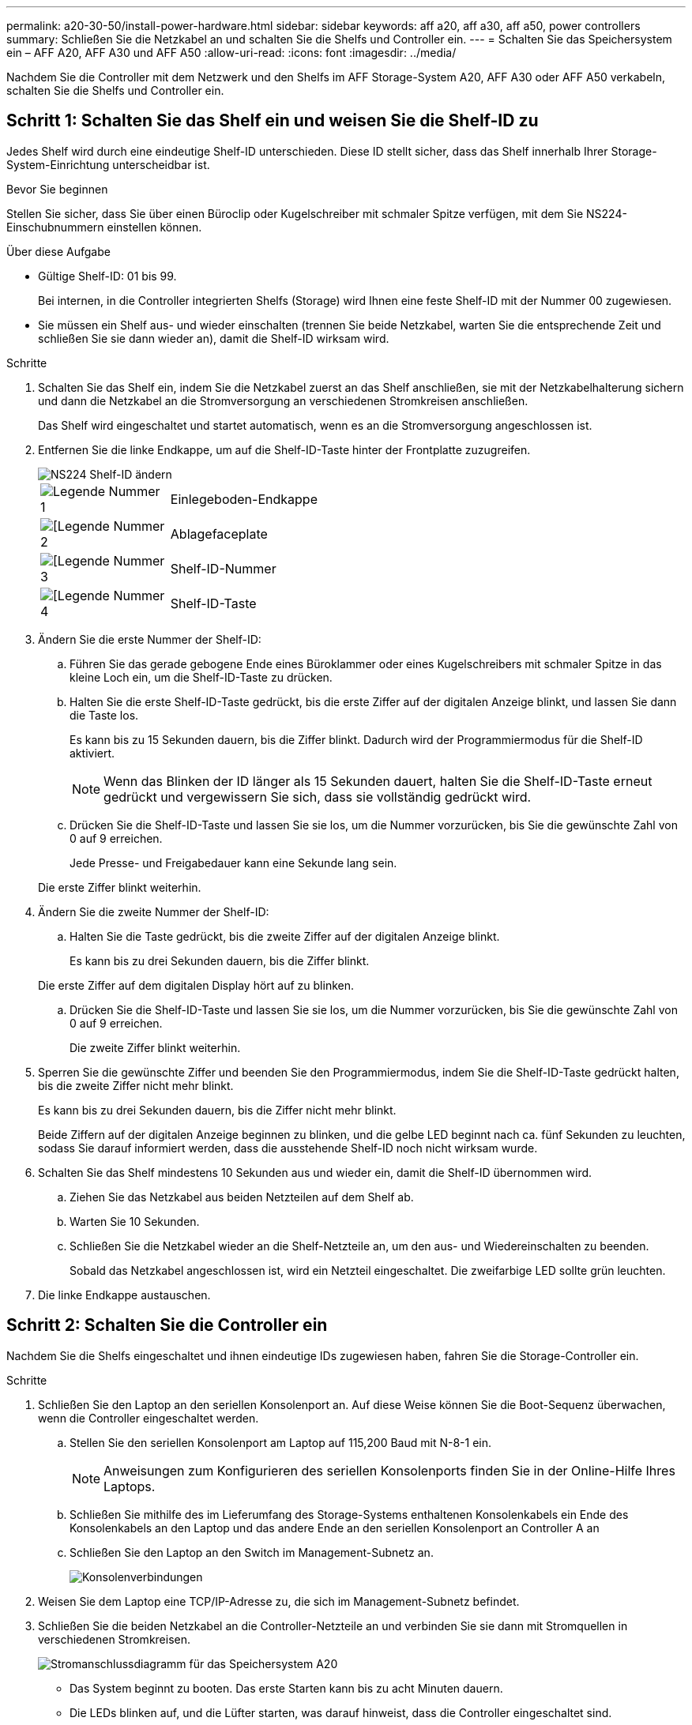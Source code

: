 ---
permalink: a20-30-50/install-power-hardware.html 
sidebar: sidebar 
keywords: aff a20, aff a30, aff a50, power controllers 
summary: Schließen Sie die Netzkabel an und schalten Sie die Shelfs und Controller ein. 
---
= Schalten Sie das Speichersystem ein – AFF A20, AFF A30 und AFF A50
:allow-uri-read: 
:icons: font
:imagesdir: ../media/


[role="lead"]
Nachdem Sie die Controller mit dem Netzwerk und den Shelfs im AFF Storage-System A20, AFF A30 oder AFF A50 verkabeln, schalten Sie die Shelfs und Controller ein.



== Schritt 1: Schalten Sie das Shelf ein und weisen Sie die Shelf-ID zu

Jedes Shelf wird durch eine eindeutige Shelf-ID unterschieden. Diese ID stellt sicher, dass das Shelf innerhalb Ihrer Storage-System-Einrichtung unterscheidbar ist.

.Bevor Sie beginnen
Stellen Sie sicher, dass Sie über einen Büroclip oder Kugelschreiber mit schmaler Spitze verfügen, mit dem Sie NS224-Einschubnummern einstellen können.

.Über diese Aufgabe
* Gültige Shelf-ID: 01 bis 99.
+
Bei internen, in die Controller integrierten Shelfs (Storage) wird Ihnen eine feste Shelf-ID mit der Nummer 00 zugewiesen.

* Sie müssen ein Shelf aus- und wieder einschalten (trennen Sie beide Netzkabel, warten Sie die entsprechende Zeit und schließen Sie sie dann wieder an), damit die Shelf-ID wirksam wird.


.Schritte
. Schalten Sie das Shelf ein, indem Sie die Netzkabel zuerst an das Shelf anschließen, sie mit der Netzkabelhalterung sichern und dann die Netzkabel an die Stromversorgung an verschiedenen Stromkreisen anschließen.
+
Das Shelf wird eingeschaltet und startet automatisch, wenn es an die Stromversorgung angeschlossen ist.

. Entfernen Sie die linke Endkappe, um auf die Shelf-ID-Taste hinter der Frontplatte zuzugreifen.
+
image::../media/drw_a900_oie_change_ns224_shelf_ID_ieops-836.svg[NS224 Shelf-ID ändern]

+
[cols="20%,80%"]
|===


 a| 
image::../media/icon_round_1.png[Legende Nummer 1]
 a| 
Einlegeboden-Endkappe



 a| 
image::../media/icon_round_2.png[[Legende Nummer 2]
 a| 
Ablagefaceplate



 a| 
image::../media/icon_round_3.png[[Legende Nummer 3]
 a| 
Shelf-ID-Nummer



 a| 
image::../media/icon_round_4.png[[Legende Nummer 4]
 a| 
Shelf-ID-Taste

|===
. Ändern Sie die erste Nummer der Shelf-ID:
+
.. Führen Sie das gerade gebogene Ende eines Büroklammer oder eines Kugelschreibers mit schmaler Spitze in das kleine Loch ein, um die Shelf-ID-Taste zu drücken.
.. Halten Sie die erste Shelf-ID-Taste gedrückt, bis die erste Ziffer auf der digitalen Anzeige blinkt, und lassen Sie dann die Taste los.
+
Es kann bis zu 15 Sekunden dauern, bis die Ziffer blinkt. Dadurch wird der Programmiermodus für die Shelf-ID aktiviert.

+

NOTE: Wenn das Blinken der ID länger als 15 Sekunden dauert, halten Sie die Shelf-ID-Taste erneut gedrückt und vergewissern Sie sich, dass sie vollständig gedrückt wird.

.. Drücken Sie die Shelf-ID-Taste und lassen Sie sie los, um die Nummer vorzurücken, bis Sie die gewünschte Zahl von 0 auf 9 erreichen.
+
Jede Presse- und Freigabedauer kann eine Sekunde lang sein.

+
Die erste Ziffer blinkt weiterhin.



. Ändern Sie die zweite Nummer der Shelf-ID:
+
.. Halten Sie die Taste gedrückt, bis die zweite Ziffer auf der digitalen Anzeige blinkt.
+
Es kann bis zu drei Sekunden dauern, bis die Ziffer blinkt.

+
Die erste Ziffer auf dem digitalen Display hört auf zu blinken.

.. Drücken Sie die Shelf-ID-Taste und lassen Sie sie los, um die Nummer vorzurücken, bis Sie die gewünschte Zahl von 0 auf 9 erreichen.
+
Die zweite Ziffer blinkt weiterhin.



. Sperren Sie die gewünschte Ziffer und beenden Sie den Programmiermodus, indem Sie die Shelf-ID-Taste gedrückt halten, bis die zweite Ziffer nicht mehr blinkt.
+
Es kann bis zu drei Sekunden dauern, bis die Ziffer nicht mehr blinkt.

+
Beide Ziffern auf der digitalen Anzeige beginnen zu blinken, und die gelbe LED beginnt nach ca. fünf Sekunden zu leuchten, sodass Sie darauf informiert werden, dass die ausstehende Shelf-ID noch nicht wirksam wurde.

. Schalten Sie das Shelf mindestens 10 Sekunden aus und wieder ein, damit die Shelf-ID übernommen wird.
+
.. Ziehen Sie das Netzkabel aus beiden Netzteilen auf dem Shelf ab.
.. Warten Sie 10 Sekunden.
.. Schließen Sie die Netzkabel wieder an die Shelf-Netzteile an, um den aus- und Wiedereinschalten zu beenden.
+
Sobald das Netzkabel angeschlossen ist, wird ein Netzteil eingeschaltet. Die zweifarbige LED sollte grün leuchten.



. Die linke Endkappe austauschen.




== Schritt 2: Schalten Sie die Controller ein

Nachdem Sie die Shelfs eingeschaltet und ihnen eindeutige IDs zugewiesen haben, fahren Sie die Storage-Controller ein.

.Schritte
. Schließen Sie den Laptop an den seriellen Konsolenport an. Auf diese Weise können Sie die Boot-Sequenz überwachen, wenn die Controller eingeschaltet werden.
+
.. Stellen Sie den seriellen Konsolenport am Laptop auf 115,200 Baud mit N-8-1 ein.
+

NOTE: Anweisungen zum Konfigurieren des seriellen Konsolenports finden Sie in der Online-Hilfe Ihres Laptops.

.. Schließen Sie mithilfe des im Lieferumfang des Storage-Systems enthaltenen Konsolenkabels ein Ende des Konsolenkabels an den Laptop und das andere Ende an den seriellen Konsolenport an Controller A an
.. Schließen Sie den Laptop an den Switch im Management-Subnetz an.
+
image::../media/drw_g_isi_console_serial_port_cabling_ieops-1882.svg[Konsolenverbindungen]



. Weisen Sie dem Laptop eine TCP/IP-Adresse zu, die sich im Management-Subnetz befindet.
. Schließen Sie die beiden Netzkabel an die Controller-Netzteile an und verbinden Sie sie dann mit Stromquellen in verschiedenen Stromkreisen.
+
image::../media/drw_psu_layout_1_ieops-1886.svg[Stromanschlussdiagramm für das Speichersystem A20, A30 oder A50]

+
** Das System beginnt zu booten. Das erste Starten kann bis zu acht Minuten dauern.
** Die LEDs blinken auf, und die Lüfter starten, was darauf hinweist, dass die Controller eingeschaltet sind.
** Die Lüfter sind beim ersten Starten möglicherweise sehr laut. Das Lüftergeräusch während des Startvorgangs ist normal.
** Die Shelf-ID-Anzeige an der Vorderseite des System-Chassis leuchtet nicht.


. Sichern Sie die Netzkabel mit dem Sicherungsgerät an jedem Netzteil.


.Was kommt als Nächstes?
Nachdem Sie das Storage-System eingeschaltet haben, können Sie link:install-complete.html["Schließen Sie die System-Einrichtung ab"].
